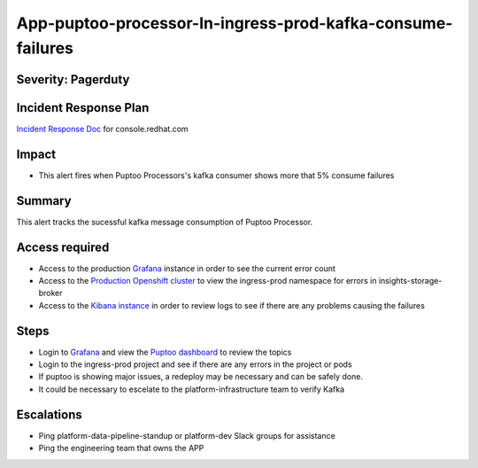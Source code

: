 App-puptoo-processor-In-ingress-prod-kafka-consume-failures
===========================================================

Severity: Pagerduty
-------------------

Incident Response Plan
----------------------

`Incident Response Doc`_ for console.redhat.com

Impact
------

-  This alert fires when Puptoo Processors's kafka consumer shows more that 5% consume failures
Summary
-------

This alert tracks the sucessful kafka message consumption of Puptoo Processor.


Access required
---------------

-  Access to the production `Grafana`_ instance in order to see the current error count
-  Access to the `Production Openshift cluster`_ to view the ingress-prod namespace for errors in insights-storage-broker
-  Access to the `Kibana instance`_ in order to review logs to see if there are any problems causing the failures

Steps
-----

-  Login to `Grafana`_ and view the `Puptoo dashboard`_ to review the topics
-  Login to the ingress-prod project and see if there are any errors in the project or pods
-  If puptoo is showing major issues, a redeploy may be necessary and can be safely done.
-  It could be necessary to escelate to the platform-infrastructure team to verify Kafka

Escalations
-----------

-  Ping platform-data-pipeline-standup or platform-dev Slack groups for assistance
-  Ping the engineering team that owns the APP

.. _Incident Response Doc: https://docs.google.com/document/d/1AyEQnL4B11w7zXwum8Boty2IipMIxoFw1ri1UZB6xJE
.. _Grafana: https://grafana.app-sre.devshift.net/?orgId=1
.. _Production Openshift Cluster: https://console-openshift-console.apps.crcp01ue1.o9m8.p1.openshiftapps.com/k8s/ns/ingress-prod/deployments
.. _Kibana instance: https://kibana.apps.crcp01ue1.o9m8.p1.openshiftapps.com/app/kibana
.. _Puptoo dashboard: https://grafana.app-sre.devshift.net/d/EDPmNcdGk/puptoo?orgId=1

